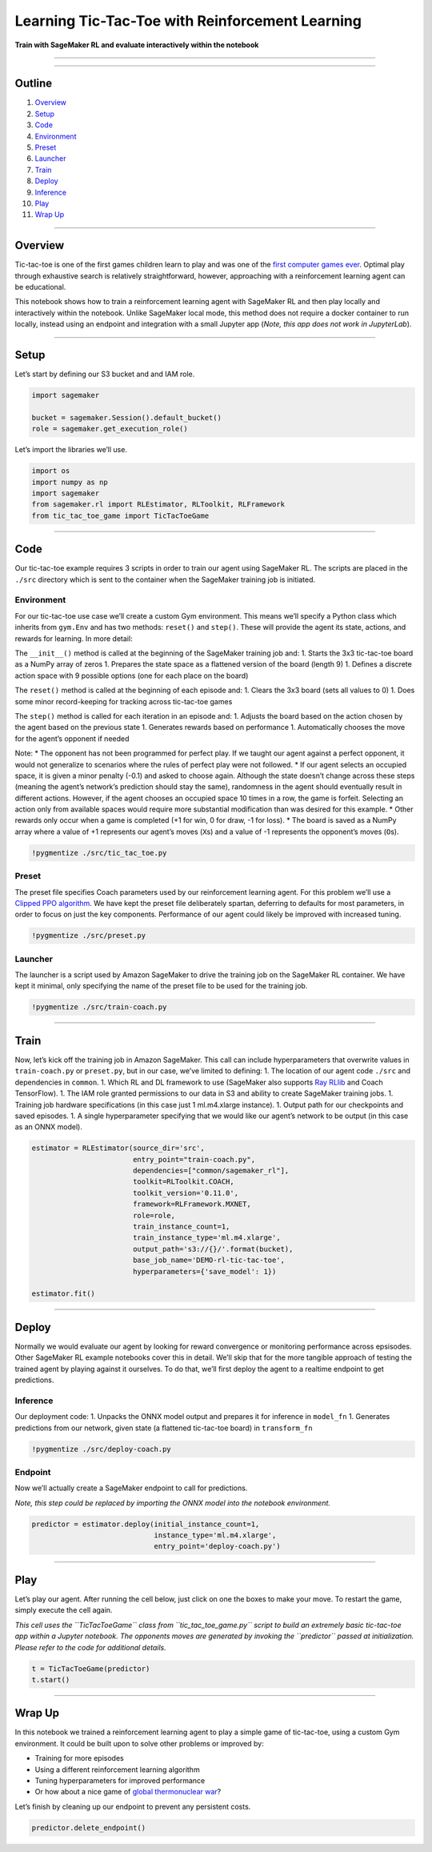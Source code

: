 Learning Tic-Tac-Toe with Reinforcement Learning
================================================

**Train with SageMaker RL and evaluate interactively within the
notebook**

--------------

--------------

Outline
-------

1.  `Overview <#Overview>`__
2.  `Setup <#Setup>`__
3.  `Code <#Code>`__
4.  `Environment <#Environment>`__
5.  `Preset <#Preset>`__
6.  `Launcher <#Launcher>`__
7.  `Train <#Train>`__
8.  `Deploy <#Deploy>`__
9.  `Inference <#Inference>`__
10. `Play <#Play>`__
11. `Wrap Up <#Wrap-Up>`__

--------------

Overview
--------

Tic-tac-toe is one of the first games children learn to play and was one
of the `first computer games
ever <https://en.wikipedia.org/wiki/OXO>`__. Optimal play through
exhaustive search is relatively straightforward, however, approaching
with a reinforcement learning agent can be educational.

This notebook shows how to train a reinforcement learning agent with
SageMaker RL and then play locally and interactively within the
notebook. Unlike SageMaker local mode, this method does not require a
docker container to run locally, instead using an endpoint and
integration with a small Jupyter app (*Note, this app does not work in
JupyterLab*).

--------------

Setup
-----

Let’s start by defining our S3 bucket and and IAM role.

.. code:: ipython3

    import sagemaker
    
    bucket = sagemaker.Session().default_bucket()
    role = sagemaker.get_execution_role()

Let’s import the libraries we’ll use.

.. code:: ipython3

    import os
    import numpy as np
    import sagemaker
    from sagemaker.rl import RLEstimator, RLToolkit, RLFramework
    from tic_tac_toe_game import TicTacToeGame

--------------

Code
----

Our tic-tac-toe example requires 3 scripts in order to train our agent
using SageMaker RL. The scripts are placed in the ``./src`` directory
which is sent to the container when the SageMaker training job is
initiated.

Environment
~~~~~~~~~~~

For our tic-tac-toe use case we’ll create a custom Gym environment. This
means we’ll specify a Python class which inherits from ``gym.Env`` and
has two methods: ``reset()`` and ``step()``. These will provide the
agent its state, actions, and rewards for learning. In more detail:

The ``__init__()`` method is called at the beginning of the SageMaker
training job and: 1. Starts the 3x3 tic-tac-toe board as a NumPy array
of zeros 1. Prepares the state space as a flattened version of the board
(length 9) 1. Defines a discrete action space with 9 possible options
(one for each place on the board)

The ``reset()`` method is called at the beginning of each episode and:
1. Clears the 3x3 board (sets all values to 0) 1. Does some minor
record-keeping for tracking across tic-tac-toe games

The ``step()`` method is called for each iteration in an episode and: 1.
Adjusts the board based on the action chosen by the agent based on the
previous state 1. Generates rewards based on performance 1.
Automatically chooses the move for the agent’s opponent if needed

Note: \* The opponent has not been programmed for perfect play. If we
taught our agent against a perfect opponent, it would not generalize to
scenarios where the rules of perfect play were not followed. \* If our
agent selects an occupied space, it is given a minor penalty (-0.1) and
asked to choose again. Although the state doesn’t change across these
steps (meaning the agent’s network’s prediction should stay the same),
randomness in the agent should eventually result in different actions.
However, if the agent chooses an occupied space 10 times in a row, the
game is forfeit. Selecting an action only from available spaces would
require more substantial modification than was desired for this example.
\* Other rewards only occur when a game is completed (+1 for win, 0 for
draw, -1 for loss). \* The board is saved as a NumPy array where a value
of +1 represents our agent’s moves (``X``\ s) and a value of -1
represents the opponent’s moves (``O``\ s).

.. code:: ipython3

    !pygmentize ./src/tic_tac_toe.py

Preset
~~~~~~

The preset file specifies Coach parameters used by our reinforcement
learning agent. For this problem we’ll use a `Clipped PPO
algorithm <https://nervanasystems.github.io/coach/components/agents/policy_optimization/cppo.html>`__.
We have kept the preset file deliberately spartan, deferring to defaults
for most parameters, in order to focus on just the key components.
Performance of our agent could likely be improved with increased tuning.

.. code:: ipython3

    !pygmentize ./src/preset.py

Launcher
~~~~~~~~

The launcher is a script used by Amazon SageMaker to drive the training
job on the SageMaker RL container. We have kept it minimal, only
specifying the name of the preset file to be used for the training job.

.. code:: ipython3

    !pygmentize ./src/train-coach.py

--------------

Train
-----

Now, let’s kick off the training job in Amazon SageMaker. This call can
include hyperparameters that overwrite values in ``train-coach.py`` or
``preset.py``, but in our case, we’ve limited to defining: 1. The
location of our agent code ``./src`` and dependencies in ``common``. 1.
Which RL and DL framework to use (SageMaker also supports `Ray
RLlib <https://ray.readthedocs.io/en/latest/rllib.html>`__ and Coach
TensorFlow). 1. The IAM role granted permissions to our data in S3 and
ability to create SageMaker training jobs. 1. Training job hardware
specifications (in this case just 1 ml.m4.xlarge instance). 1. Output
path for our checkpoints and saved episodes. 1. A single hyperparameter
specifying that we would like our agent’s network to be output (in this
case as an ONNX model).

.. code:: ipython3

    estimator = RLEstimator(source_dir='src',
                            entry_point="train-coach.py",
                            dependencies=["common/sagemaker_rl"],
                            toolkit=RLToolkit.COACH,
                            toolkit_version='0.11.0',
                            framework=RLFramework.MXNET,
                            role=role,
                            train_instance_count=1,
                            train_instance_type='ml.m4.xlarge',
                            output_path='s3://{}/'.format(bucket),
                            base_job_name='DEMO-rl-tic-tac-toe',
                            hyperparameters={'save_model': 1})
    
    estimator.fit()

--------------

Deploy
------

Normally we would evaluate our agent by looking for reward convergence
or monitoring performance across epsisodes. Other SageMaker RL example
notebooks cover this in detail. We’ll skip that for the more tangible
approach of testing the trained agent by playing against it ourselves.
To do that, we’ll first deploy the agent to a realtime endpoint to get
predictions.

Inference
~~~~~~~~~

Our deployment code: 1. Unpacks the ONNX model output and prepares it
for inference in ``model_fn`` 1. Generates predictions from our network,
given state (a flattened tic-tac-toe board) in ``transform_fn``

.. code:: ipython3

    !pygmentize ./src/deploy-coach.py

Endpoint
~~~~~~~~

Now we’ll actually create a SageMaker endpoint to call for predictions.

*Note, this step could be replaced by importing the ONNX model into the
notebook environment.*

.. code:: ipython3

    predictor = estimator.deploy(initial_instance_count=1, 
                                 instance_type='ml.m4.xlarge', 
                                 entry_point='deploy-coach.py')

--------------

Play
----

Let’s play our agent. After running the cell below, just click on one
the boxes to make your move. To restart the game, simply execute the
cell again.

*This cell uses the ``TicTacToeGame`` class from ``tic_tac_toe_game.py``
script to build an extremely basic tic-tac-toe app within a Jupyter
notebook. The opponents moves are generated by invoking the
``predictor`` passed at initialization. Please refer to the code for
additional details.*

.. code:: ipython3

    t = TicTacToeGame(predictor)
    t.start()

--------------

Wrap Up
-------

In this notebook we trained a reinforcement learning agent to play a
simple game of tic-tac-toe, using a custom Gym environment. It could be
built upon to solve other problems or improved by:

-  Training for more episodes
-  Using a different reinforcement learning algorithm
-  Tuning hyperparameters for improved performance
-  Or how about a nice game of `global thermonuclear
   war <https://youtu.be/s93KC4AGKnY?t=41>`__?

Let’s finish by cleaning up our endpoint to prevent any persistent
costs.

.. code:: ipython3

    predictor.delete_endpoint()
